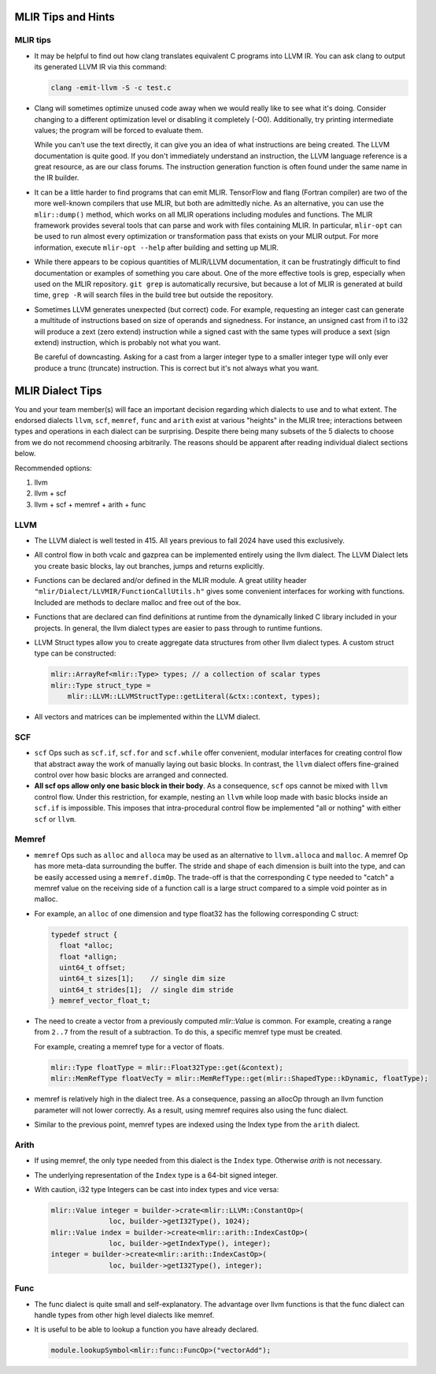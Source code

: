 MLIR Tips and Hints
===================

MLIR tips
---------

* It may be helpful to find out how clang translates equivalent C programs into LLVM IR. You can ask
  clang to output its generated LLVM IR via this command:

  .. code-block:: bash

     clang -emit-llvm -S -c test.c

* Clang will sometimes optimize unused code away when we would really like to see what it's doing.
  Consider changing to a different optimization level or disabling it completely (-O0). Additionally,
  try printing intermediate values; the program will be forced to evaluate them. 

  While you can't use the text directly, it can give you an idea of what instructions are being
  created. The LLVM documentation is quite good. If you don't immediately understand an instruction,
  the LLVM language reference is a great resource, as are our class forums. The instruction
  generation function is often found under the same name in the IR builder.

* It can be a little harder to find programs that can emit MLIR. TensorFlow and flang (Fortran
  compiler) are two of the more well-known compilers that use MLIR, but both are admittedly niche.
  As an alternative, you can use the ``mlir::dump()`` method, which works on all MLIR operations
  including modules and functions. The MLIR framework provides several tools that can parse and work
  with files containing MLIR. In particular, ``mlir-opt`` can be used to run almost every
  optimization or transformation pass that exists on your MLIR output. For more information, execute
  ``mlir-opt --help`` after building and setting up MLIR.

* While there appears to be copious quantities of MLIR/LLVM documentation, it can be frustratingly
  difficult to find documentation or examples of something you care about. One of the more effective
  tools is grep, especially when used on the MLIR repository. ``git grep`` is automatically
  recursive, but because a lot of MLIR is generated at build time, ``grep -R`` will search files in
  the build tree but outside the repository.

* Sometimes LLVM generates unexpected (but correct) code. For example, requesting an integer cast
  can generate a multitude of instructions based on size of operands and signedness. For instance,
  an unsigned cast from i1 to i32 will produce a zext (zero extend) instruction while a signed cast
  with the same types will produce a sext (sign extend) instruction, which is probably not what you
  want.

  Be careful of downcasting. Asking for a cast from a larger integer type to a smaller integer type
  will only ever produce a trunc (truncate) instruction. This is correct but it's not always what
  you want.

MLIR Dialect Tips
=================

You and your team member(s) will face an important decision regarding which dialects to use and to
what extent. The endorsed dialects ``llvm``, ``scf``, ``memref``, ``func`` and ``arith`` exist at various
"heights" in the MLIR tree; interactions between types and operations in each dialect can be
surprising. Despite there being many subsets of the 5 dialects to choose from we do not recommend choosing
arbitrarily. The reasons should be apparent after reading individual dialect sections below.

Recommended options:

1. llvm
2. llvm + scf
3. llvm + scf + memref + arith + func

LLVM
----
* The LLVM dialect is well tested in 415. All years previous to fall 2024 have used
  this exclusively.

* All control flow in both vcalc and gazprea can be implemented entirely using the llvm dialect.
  The LLVM Dialect lets you create basic blocks, lay out branches, jumps and returns explicitly.
  
* Functions can be declared and/or defined in the MLIR module. A great utility header
  ``"mlir/Dialect/LLVMIR/FunctionCallUtils.h"`` gives some convenient interfaces for working with functions.
  Included are methods to declare malloc and free out of the box.

* Functions that are declared can find definitions at runtime from the dynamically
  linked C library included in your projects. In general, the llvm dialect types are easier
  to pass through to runtime funtions. 

* LLVM Struct types allow you to create aggregate data structures from other llvm dialect types.
  A custom struct type can be constructed:

  .. code-block:: cpp

     mlir::ArrayRef<mlir::Type> types; // a collection of scalar types 
     mlir::Type struct_type =
         mlir::LLVM::LLVMStructType::getLiteral(&ctx::context, types);

* All vectors and matrices can be implemented within the LLVM dialect.

SCF
---

* ``scf`` Ops such as ``scf.if``, ``scf.for`` and ``scf.while`` offer convenient, modular interfaces
  for creating control flow that abstract away the work of manually laying out basic blocks.
  In contrast, the ``llvm`` dialect offers fine-grained control over how basic blocks are arranged and connected.

* **All scf ops allow only one basic block in their body**. As a consequence, ``scf`` ops cannot be mixed with ``llvm``
  control flow. Under this restriction, for example, nesting an ``llvm`` while loop made with basic
  blocks inside an ``scf.if`` is impossible. This imposes that intra-procedural control flow be
  implemented "all or nothing" with either ``scf`` or ``llvm``.

Memref
------

* ``memref`` Ops such as ``alloc`` and ``alloca`` may be used as an alternative to ``llvm.alloca`` and ``malloc``.
  A memref Op has more meta-data surrounding the buffer. The stride and shape of each dimension is built into the type,
  and can be easily accessed using a ``memref.dimOp``. The trade-off is that the corresponding ``C`` type needed to
  "catch" a memref value on the receiving side of a function call is a large struct compared to a simple void pointer as in malloc.

* For example, an ``alloc`` of one dimension and type float32 has the following corresponding C struct:

  .. code-block:: c

     typedef struct {
       float *alloc;
       float *allign;
       uint64_t offset;
       uint64_t sizes[1];    // single dim size
       uint64_t strides[1];  // single dim stride
     } memref_vector_float_t;

* The need to create a vector from a previously computed `mlir::Value` is common.
  For example, creating a range from ``2..7`` from the result of a subtraction.
  To do this, a specific memref type must be created.

  For example, creating a memref type for a vector of floats.

  .. code-block:: c

     mlir::Type floatType = mlir::Float32Type::get(&context);
     mlir::MemRefType floatVecTy = mlir::MemRefType::get(mlir::ShapedType::kDynamic, floatType);

* memref is relatively high in the dialect tree. As a consequence, passing an allocOp through an llvm function
  parameter will not lower correctly. As a result, using memref requires also using the func dialect.  

* Similar to the previous point, memref types are indexed using the Index type from the ``arith`` dialect.

Arith
-----

* If using memref, the only type needed from this dialect is the ``Index`` type. Otherwise `arith`
  is not necessary.

* The underlying representation of the ``Index`` type is a 64-bit signed integer.

* With caution, i32 type Integers can be cast into index types and vice versa:

  .. code-block:: 

     mlir::Value integer = builder->crate<mlir::LLVM::ConstantOp>(
                   loc, builder->getI32Type(), 1024);
     mlir::Value index = builder->create<mlir::arith::IndexCastOp>(
                   loc, builder->getIndexType(), integer);
     integer = builder->create<mlir::arith::IndexCastOp>(
                   loc, builder->getI32Type(), integer);

Func
----

* The func dialect is quite small and self-explanatory. The advantage over
  llvm functions is that the func dialect can handle types from other high
  level dialects like memref.

* It is useful to be able to lookup a function you have already declared.
  
  .. code-block:: c

     module.lookupSymbol<mlir::func::FuncOp>("vectorAdd");